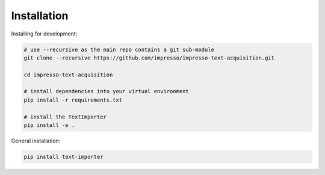 Installation
============

Installing for development:

.. code-block:: bash

  # use --recursive as the main repo contains a git sub-module
  git clone --recursive https://github.com/impresso/impresso-text-acquisition.git

  cd impresso-text-acquisition

  # install dependencies into your virtual environment
  pip install -r requirements.txt

  # install the TextImporter
  pip install -e .


General installation:

.. code-block:: bash

  pip install text-importer
